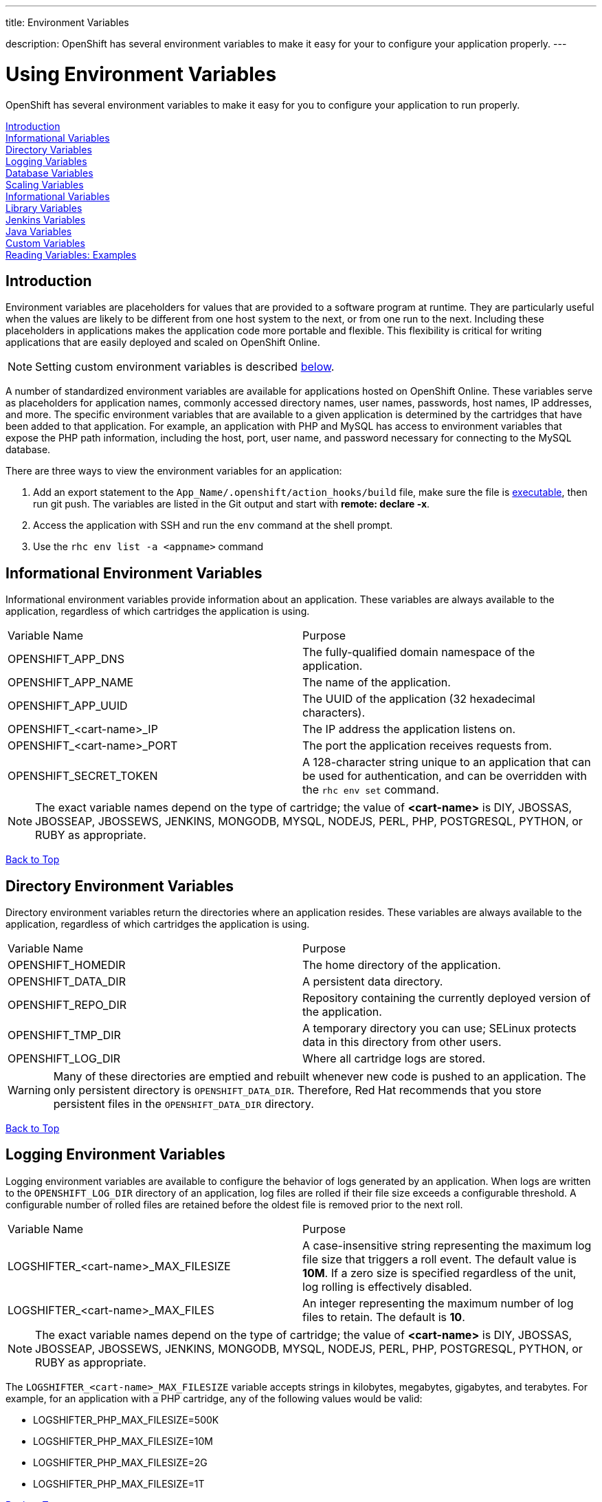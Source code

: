 ---




title: Environment Variables

description: OpenShift has several environment variables to make it easy for your to configure your application properly.
---


[float]
= Using Environment Variables
[.lead]
OpenShift has several environment variables to make it easy for you to configure your application to run properly.

link:#introduction-to-env-variables[Introduction] +
link:#informational-variables[Informational Variables] +
link:#directory-variables[Directory Variables] +
link:#logging-variables[Logging Variables] +
link:#database-variables[Database Variables] +
link:#scaling-variables[Scaling Variables] +
link:#logging-variables[Informational Variables] +
link:#library-variables[Library Variables] +
link:#jenkins-variables[Jenkins Variables] +
link:#java-variables[Java Variables] +
link:#custom-variables[Custom Variables] +
link:#reading-variable-examples[Reading Variables: Examples] +

[[introduction-to-env-variables]]
== Introduction

Environment variables are placeholders for values that are provided to a software program at runtime. They are particularly useful when the values are likely to be different from one host system to the next, or from one run to the next. Including these placeholders in applications makes the application code more portable and flexible. This flexibility is critical for writing applications that are easily deployed and scaled on OpenShift Online.

NOTE: Setting custom environment variables is described link:#custom-variables[below].

A number of standardized environment variables are available for applications hosted on OpenShift Online. These variables serve as placeholders for application names, commonly accessed directory names, user names, passwords, host names, IP addresses, and more. The specific environment variables that are available to a given application is determined by the cartridges that have been added to that application. For example, an application with PHP and MySQL has access to environment variables that expose the PHP path information, including the host, port, user name, and password necessary for connecting to the MySQL database.

There are three ways to view the environment variables for an application:

. Add an export statement to the `App_Name/.openshift/action_hooks/build` file, make sure the file is  link:/managing-your-applications/action-hooks.html[executable], then run git push. The variables are listed in the Git output and start with *remote: declare -x*.
. Access the application with SSH and run the `env` command at the shell prompt.
. Use the `rhc env list -a <appname>` command

[[informational-variables]]
== Informational Environment Variables
Informational environment variables provide information about an application. These variables are always available to the application, regardless of which cartridges the application is using.

|===
|Variable Name|Purpose
|OPENSHIFT_APP_DNS|The fully-qualified domain namespace of the application.
|OPENSHIFT_APP_NAME|The name of the application.
|OPENSHIFT_APP_UUID|The UUID of the application (32 hexadecimal characters).
|OPENSHIFT_<cart-name>_IP|The IP address the application listens on.
|OPENSHIFT_<cart-name>_PORT|The port the application receives requests from.
|OPENSHIFT_SECRET_TOKEN|A 128-character string unique to an application that can be used for authentication, and can be overridden with the `rhc env set` command.
|===

NOTE: The exact variable names depend on the type of cartridge; the value of *<cart-name>* is DIY, JBOSSAS, JBOSSEAP, JBOSSEWS, JENKINS, MONGODB, MYSQL, NODEJS, PERL, PHP, POSTGRESQL, PYTHON, or RUBY as appropriate.

link:#top[Back to Top]

[[directory-variables]]
== Directory Environment Variables
Directory environment variables return the directories where an application resides. These variables are always available to the application, regardless of which cartridges the application is using.

|===
|Variable Name|Purpose
|OPENSHIFT_HOMEDIR|The home directory of the application.
|OPENSHIFT_DATA_DIR|A persistent data directory.
|OPENSHIFT_REPO_DIR|Repository containing the currently deployed version of the application.
|OPENSHIFT_TMP_DIR|A temporary directory you can use; SELinux protects data in this directory from other users.
|OPENSHIFT_LOG_DIR|Where all cartridge logs are stored.
|===

WARNING: Many of these directories are emptied and rebuilt whenever new code is pushed to an application. The only persistent directory is `OPENSHIFT_DATA_DIR`. Therefore, Red Hat recommends that you store persistent files in the `OPENSHIFT_DATA_DIR` directory.

link:#top[Back to Top]

[[logging-variables]]
== Logging Environment Variables
Logging environment variables are available to configure the behavior of logs generated by an application. When logs are written to the `OPENSHIFT_LOG_DIR` directory of an application, log files are rolled if their file size exceeds a configurable threshold. A configurable number of rolled files are retained before the oldest file is removed prior to the next roll.

|===
|Variable Name|Purpose
|LOGSHIFTER_<cart-name>_MAX_FILESIZE|A case-insensitive string representing the maximum log file size that triggers a roll event. The default value is *10M*. If a zero size is specified regardless of the unit, log rolling is effectively disabled.
|LOGSHIFTER_<cart-name>_MAX_FILES|An integer representing the maximum number of log files to retain. The default is *10*.
|===

NOTE: The exact variable names depend on the type of cartridge; the value of *<cart-name>* is DIY, JBOSSAS, JBOSSEAP, JBOSSEWS, JENKINS, MONGODB, MYSQL, NODEJS, PERL, PHP, POSTGRESQL, PYTHON, or RUBY as appropriate.

The `LOGSHIFTER_<cart-name>_MAX_FILESIZE` variable accepts strings in kilobytes, megabytes, gigabytes, and terabytes. For example, for an application with a PHP cartridge, any of the following values would be valid:

* LOGSHIFTER_PHP_MAX_FILESIZE=500K
* LOGSHIFTER_PHP_MAX_FILESIZE=10M
* LOGSHIFTER_PHP_MAX_FILESIZE=2G
* LOGSHIFTER_PHP_MAX_FILESIZE=1T

link:#top[Back to Top]

[[database-variables]]
== Database Environment Variables
Database environment variables pertain to a database, if one exists, and are used to connect an application to a database. Note that these connections are only available to an application internally; you cannot connect from an external source.

OpenShift Online does not currently support user changes to environment variables. This includes changing the default MySQL admin password (even outside of phpMyAdmin). If the password is changed, ensure the change takes effect correctly. Note that this restriction only applies to the default administrative user. You can add more users as required, and specify a custom password for these users.

|===
|Variable Name|Purpose
|OPENSHIFT_<database>_DB_HOST|The host name or IP address used to connect to the database.
|OPENSHIFT_<database>_DB_PORT|The port the database server is listening on.
|OPENSHIFT_<database>_DB_USERNAME|The database administrative user name.
|OPENSHIFT_<database>_DB_PASSWORD|The database administrative user's password.
|OPENSHIFT_<database>_DB_SOCKET|An AF socket for connecting to the database (for non-scaled apps only).
|OPENSHIFT_<database>_DB_URL|Database connection URL.
|===

NOTE: The exact variable names depend on the type of database; the value of *<database>* is MONGODB, MYSQL, or POSTGRESQL as appropriate.

link:#top[Back to Top]

[[scaling-variables]]
== Scaling Variables
Scaling environment variables let you control how many sessions are allowed per gear before your application scales.

|===
|Variable Name|Purpose
|OPENSHIFT_MAX_SESSIONS_PER_GEAR|Configures the max sessions used for the scaling algorithm
|===

The default for OPENSHIFT_MAX_SESSIONS_PER_GEAR is 16.  To learn more about scaling visit the link:/managing-your-applications/scaling.html[Application Scaling] page.

link:#top[Back to Top]

[[library-variables]]
== Library Environment Variables
Library environment variables are used for customizing the location of bundled files.

|===
|Variable Name|Purpose
|OPENSHIFT_<cart-name>_LD_LIBRARY_PATH_ELEMENT|Configures the location of each cartridge's library file.
|===

NOTE: The exact variable names depend on the type of cartridge; the value of *<cart-name>* is DIY, JBOSSAS, JBOSSEAP, JBOSSEWS, JENKINS, MONGODB, MYSQL, NODEJS, PERL, PHP, POSTGRESQL, PYTHON, or RUBY as appropriate.

NOTE: The global directory for a cartridge is set with `LD_LIBRARY_PATH`. However, cartridges may be competing for a place in the set directory. Configure the destination of each cartridge's files with `OPENSHIFT_<cart-name>_LD_LIBRARY_PATH_ELEMENT` to merge each cartridge's library into the global directory. Note that the order that the files are entered into the global directory is add-on cartridges first, then web framework cartridges. Red Hat recommends not changing the location of the `LD_LIBRARY_PATH` environment variable.

link:#top[Back to Top]

[[jenkins-variables]]
== Jenkins Environment Variables
Jenkins environment variables are available if an application has Jenkins enabled.

|===
|Variable Name|Purpose
|JENKINS_USERNAME|System builder account on the Jenkins server.
|JENKINS_PASSWORD|Password for the system builder account on the Jenkins server.
|JENKINS_URL|DNS name for the associated Jenkins server where builds occur.
|===

link:#top[Back to Top]

[[java-variables]]
== Java Environment Variables
Java environment variables are available if an application has a Java cartridge installed.

|===
|Variable Name|Purpose
|JAVA_OPTS_EXT|Appended to JAVA_OPTS prior to invoking the Java VM.
|===

link:#top[Back to Top]

[[gear-variables]]
== Gear Environment Variables
These variables will be used if you have a scaling application.

|===
|Variable Name|Purpose
|OPENSHIFT_GEAR_DNS|The fully-qualified domain name of the gear.
|OPENSHIFT_GEAR_NAME|The name of the gear.
|OPENSHIFT_GEAR_UUID|The UUID of the gear.
|===

link:#top[Back to Top]

[[custom-variables]]
== Custom Environment Variables
Custom environment variables are user defined to use with applications.

=== Setting Custom Environment Variables
Set one of more environment variables for an application with the following command:

[source,console]
----
$ rhc env set <Variable>=<Value> <Variable2>=<Value2> -a App_Name
----

The variable will be set persistently for the given app. There is no need to repeat the command when the gear is restarted. +
Add additional `<Variable>=<Value>` arguments separated by spaces to set multiple variables.

=== Viewing Custom Environment Variables
View the custom environment variables set for an application with the following command:

[source,console]
----
$ rhc env list -a App_Name
----

=== Viewing the Value of a Custom Environment Variable
Display the value of one or more custom environment variables with the following command:

[source,console]
----
$ rhc env show <Variable> <Variable2> -a App_Name
----

=== Removing Custom Environment Variables
Remove a custom environment variable with the following command:

[source,console]
----
$ rhc env unset <Variable> -a App_Name
----

link:#top[Back to Top]

[[reading-variable-examples]]
== Reading Environment Variables: Examples

The following table shows an example of how to read an environment variable for each of the fully-supported languages on OpenShift.

[cols="1,3",options="header"]
|===
|Language|Example
|Java|String envVar = System.getenv("OPENSHIFT_ENV_VAR");
|JavaScript|var envVar = process.env.OPENSHIFT_ENV_VAR;
|Perl|$envVar = $ENV{'OPENSHIFT_ENV_VAR'};
|PHP|$env_var = getenv('OPENSHIFT_ENV_VAR');
|Python|env_var = os.environ['OPENSHIFT_ENV_VAR']
|Ruby|:env_var \=> ENV['OPENSHIFT_ENV_VAR']
|Node.js|process.env.OPENSHIFT_ENV_VAR
|===

link:#top[Back to Top]
